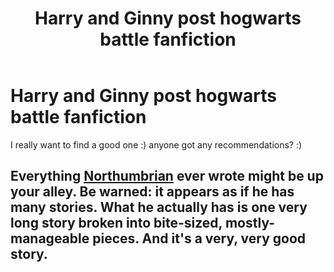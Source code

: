#+TITLE: Harry and Ginny post hogwarts battle fanfiction

* Harry and Ginny post hogwarts battle fanfiction
:PROPERTIES:
:Score: 2
:DateUnix: 1380573659.0
:DateShort: 2013-Oct-01
:END:
I really want to find a good one :) anyone got any recommendations? :)


** Everything [[http://www.fanfiction.net/u/2132422/Northumbrian][Northumbrian]] ever wrote might be up your alley. Be warned: it appears as if he has many stories. What he actually has is one very long story broken into bite-sized, mostly-manageable pieces. And it's a very, very good story.
:PROPERTIES:
:Author: mandiblebones
:Score: 3
:DateUnix: 1380597307.0
:DateShort: 2013-Oct-01
:END:
